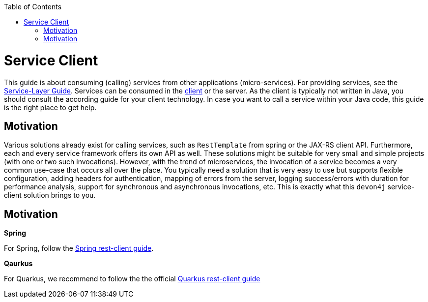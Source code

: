:toc: macro
:icons: font
toc::[]

= Service Client

This guide is about consuming (calling) services from other applications (micro-services). For providing services, see the link:guide-service-layer.asciidoc[Service-Layer Guide]. Services can be consumed in the link:guide-client-layer.asciidoc[client] or the server. As the client is typically not written in Java, you should consult the according guide for your client technology. In case you want to call a service within your Java code, this guide is the right place to get help.

== Motivation
Various solutions already exist for calling services, such as `RestTemplate` from spring or the JAX-RS client API. Furthermore, each and every service framework offers its own API as well. These solutions might be suitable for very small and simple projects (with one or two such invocations). However, with the trend of microservices, the invocation of a service becomes a very common use-case that occurs all over the place. You typically need a solution that is very easy to use but supports flexible configuration, adding headers for authentication, mapping of errors from the server, logging success/errors with duration for performance analysis, support for synchronous and asynchronous invocations, etc. This is exactly what this `devon4j` service-client solution brings to you.

== Motivation

*Spring*

For Spring, follow the link:spring/guide-service-client-spring.asciidoc[Spring rest-client guide].

*Qaurkus*

For Quarkus, we recommend to follow the the official link:https://quarkus.io/guides/rest-client[Quarkus rest-client guide]